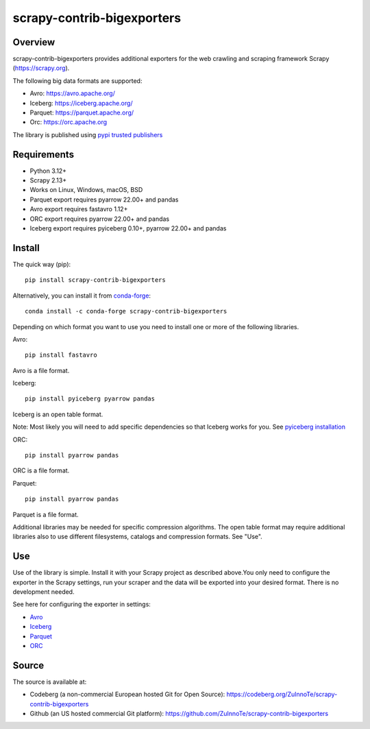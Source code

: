===========================
scrapy-contrib-bigexporters
===========================


Overview
========

scrapy-contrib-bigexporters provides additional exporters for the web crawling and scraping framework Scrapy (https://scrapy.org).

The following big data formats are supported:

* Avro: https://avro.apache.org/
* Iceberg: https://iceberg.apache.org/
* Parquet: https://parquet.apache.org/
* Orc: https://orc.apache.org

The library is published using `pypi trusted publishers <https://docs.pypi.org/trusted-publishers/>`_

Requirements
============

* Python 3.12+
* Scrapy 2.13+
* Works on Linux, Windows, macOS, BSD
* Parquet export requires pyarrow 22.00+ and pandas
* Avro export requires fastavro 1.12+
* ORC export requires pyarrow 22.00+ and pandas
* Iceberg export requires pyiceberg 0.10+, pyarrow 22.00+ and pandas

Install
=======

The quick way (pip)::

    pip install scrapy-contrib-bigexporters

Alternatively, you can install it from `conda-forge <https://anaconda.org/conda-forge/scrapy-contrib-bigexporters>`_::

    conda install -c conda-forge scrapy-contrib-bigexporters

Depending on which format you want to use you need to install one or more of the following libraries.

Avro::

    pip install fastavro
    
Avro is a file format.

Iceberg::

    pip install pyiceberg pyarrow pandas

Iceberg is an open table format.

Note: Most likely you will need to add specific dependencies so that Iceberg works for you. See `pyiceberg installation <https://py.iceberg.apache.org/#installation>`_

ORC::

    pip install pyarrow pandas

ORC is a file format.

Parquet::

    pip install pyarrow pandas

Parquet is a file format.

Additional libraries may be needed for specific compression algorithms. The open table format may require additional libraries also to use different filesystems, catalogs and compression formats. See "Use".

Use
====

Use of the library is simple. Install it with your Scrapy project as described above.You only need to configure the exporter in the Scrapy settings, run your scraper and the data will be exported into your desired format. There is no development needed.

See here for configuring the exporter in settings:

* `Avro <https://codeberg.org/ZuInnoTe/scrapy-contrib-bigexporters/src/branch/main/docs/avro.rst>`_
* `Iceberg <https://codeberg.org/ZuInnoTe/scrapy-contrib-bigexporters/src/branch/main/docs/iceberg.rst>`_
* `Parquet <https://codeberg.org/ZuInnoTe/scrapy-contrib-bigexporters/src/branch/main/docs/parquet.rst>`_
* `ORC <https://codeberg.org/ZuInnoTe/scrapy-contrib-bigexporters/src/branch/main/docs/orc.rst>`_

Source
======

The source is available at:

* Codeberg (a non-commercial European hosted Git for Open Source): https://codeberg.org/ZuInnoTe/scrapy-contrib-bigexporters
* Github (an US hosted commercial Git platform): https://github.com/ZuInnoTe/scrapy-contrib-bigexporters
